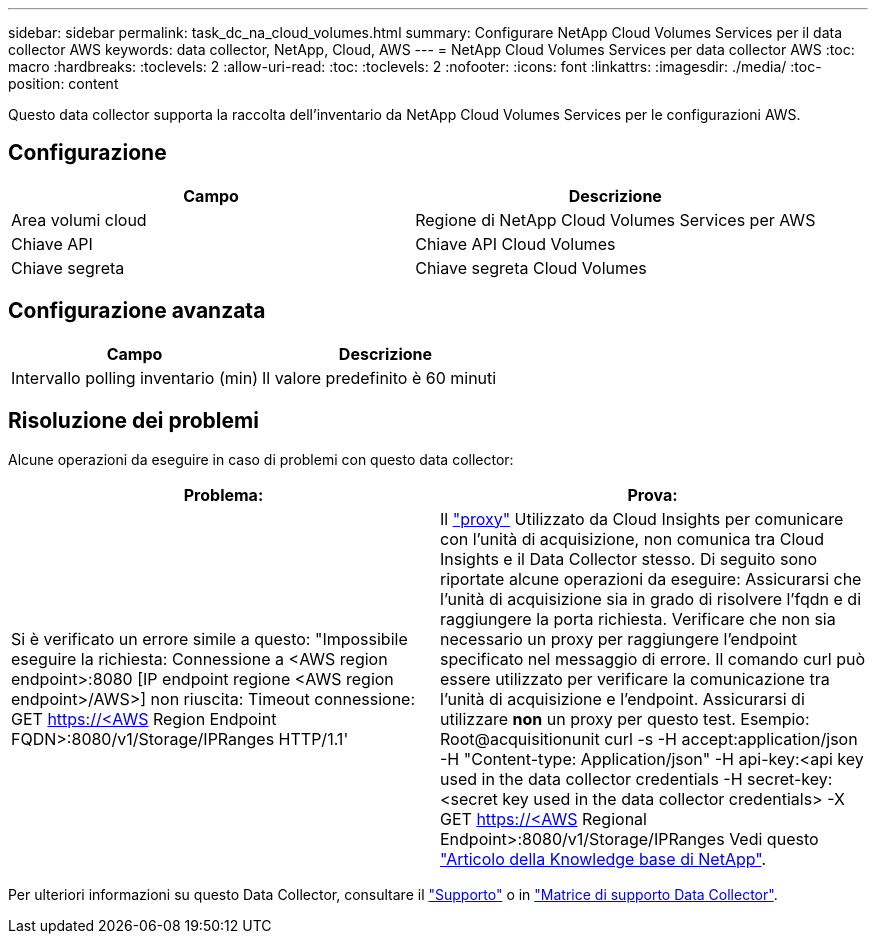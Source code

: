 ---
sidebar: sidebar 
permalink: task_dc_na_cloud_volumes.html 
summary: Configurare NetApp Cloud Volumes Services per il data collector AWS 
keywords: data collector, NetApp, Cloud, AWS 
---
= NetApp Cloud Volumes Services per data collector AWS
:toc: macro
:hardbreaks:
:toclevels: 2
:allow-uri-read: 
:toc: 
:toclevels: 2
:nofooter: 
:icons: font
:linkattrs: 
:imagesdir: ./media/
:toc-position: content


[role="lead"]
Questo data collector supporta la raccolta dell'inventario da NetApp Cloud Volumes Services per le configurazioni AWS.



== Configurazione

[cols="2*"]
|===
| Campo | Descrizione 


| Area volumi cloud | Regione di NetApp Cloud Volumes Services per AWS 


| Chiave API | Chiave API Cloud Volumes 


| Chiave segreta | Chiave segreta Cloud Volumes 
|===


== Configurazione avanzata

[cols="2*"]
|===
| Campo | Descrizione 


| Intervallo polling inventario (min) | Il valore predefinito è 60 minuti 
|===


== Risoluzione dei problemi

Alcune operazioni da eseguire in caso di problemi con questo data collector:

[cols="2*"]
|===
| Problema: | Prova: 


| Si è verificato un errore simile a questo: "Impossibile eseguire la richiesta: Connessione a <AWS region endpoint>:8080 [IP endpoint regione <AWS region endpoint>/AWS>] non riuscita: Timeout connessione: GET https://<AWS[] Region Endpoint FQDN>:8080/v1/Storage/IPRanges HTTP/1.1' | Il link:task_configure_acquisition_unit.html#proxy-configuration-2["proxy"] Utilizzato da Cloud Insights per comunicare con l'unità di acquisizione, non comunica tra Cloud Insights e il Data Collector stesso. Di seguito sono riportate alcune operazioni da eseguire: Assicurarsi che l'unità di acquisizione sia in grado di risolvere l'fqdn e di raggiungere la porta richiesta. Verificare che non sia necessario un proxy per raggiungere l'endpoint specificato nel messaggio di errore. Il comando curl può essere utilizzato per verificare la comunicazione tra l'unità di acquisizione e l'endpoint. Assicurarsi di utilizzare *non* un proxy per questo test. Esempio: Root@acquisitionunit curl -s -H accept:application/json -H "Content-type: Application/json" -H api-key:<api key used in the data collector credentials -H secret-key:<secret key used in the data collector credentials> -X GET https://<AWS[] Regional Endpoint>:8080/v1/Storage/IPRanges Vedi questo link:https://kb.netapp.com/Advice_and_Troubleshooting/Cloud_Services/Cloud_Insights/Cloud_Insights_fails_discovery_for_Cloud_Volumes_Service_for_AWS["Articolo della Knowledge base di NetApp"]. 
|===
Per ulteriori informazioni su questo Data Collector, consultare il link:concept_requesting_support.html["Supporto"] o in link:https://docs.netapp.com/us-en/cloudinsights/CloudInsightsDataCollectorSupportMatrix.pdf["Matrice di supporto Data Collector"].
